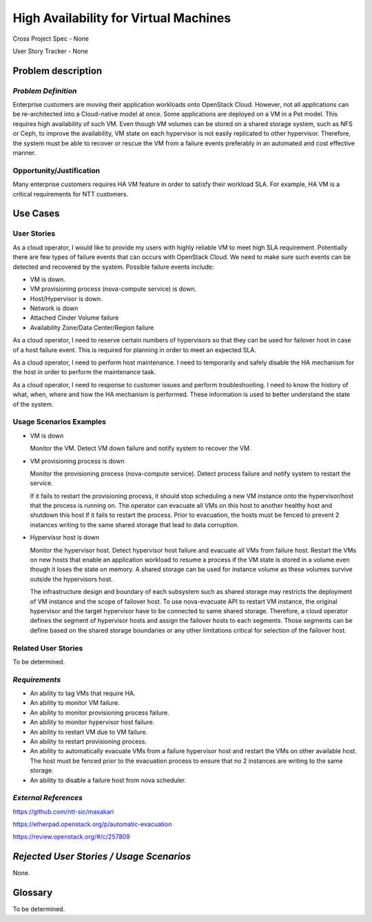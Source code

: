 High Availability for Virtual Machines
======================================

Cross Project Spec - None

User Story Tracker - None

Problem description
-------------------

*Problem Definition*
++++++++++++++++++++

Enterprise customers are moving their application workloads onto OpenStack
Cloud. However, not all applications can be re-architected into a
Cloud-native model at once. Some applications are deployed on a VM in a Pet
model. This requires high availability of such VM. Even though VM volumes can
be stored on a shared storage system, such as NFS or Ceph, to improve the
availability, VM state on each hypervisor is not easily replicated to other
hypervisor. Therefore, the system must be able to recover or rescue the VM
from a failure events preferably in an automated and cost effective manner.

Opportunity/Justification
+++++++++++++++++++++++++

Many enterprise customers requires HA VM feature in order to satisfy their
workload SLA. For example, HA VM is a critical requirements for NTT customers.

Use Cases
---------

User Stories
++++++++++++

As a cloud operator, I would like to provide my users with highly reliable
VM to meet high SLA requirement. Potentially there are few types of failure
events that can occurs with OpenStack Cloud. We need to make sure such events
can be detected and recovered by the system. Possible failure events include:

* VM is down.

* VM provisioning process (nova-compute service) is down.

* Host/Hypervisor is down.

* Network is down

* Attached Cinder Volume failure

* Availability Zone/Data Center/Region failure

As a cloud operator, I need to reserve certain numbers of hypervisors so that
they can be used for failover host in case of a host failure event. This is
required for planning in order to meet an expected SLA.

As a cloud operator, I need to perform host maintenance. I need to temporarily
and safely disable the HA mechanism for the host in order to perform the
maintenance task.

As a cloud operator, I need to response to customer issues and perform
troubleshooting. I need to know the history of what, when, where and how the
HA mechanism is performed. These information is used to better understand
the state of the system.

Usage Scenarios Examples
++++++++++++++++++++++++

* VM is down

  Monitor the VM. Detect VM down failure and notify system to recover the VM.

* VM provisioning process is down

  Monitor the provisioning process (nova-compute service). Detect
  process failure and notify system to restart the service.

  If it fails to restart the provisioning process, it should stop scheduling
  a new VM instance onto the hypervisor/host that the process is running on.
  The operator can evacuate all VMs on this host to another healthy host and
  shutdown this host if it fails to restart the process. Prior to evacuation,
  the hosts must be fenced to prevent 2 instances writing to the same shared
  storage that lead to data corruption.

* Hypervisor host is down

  Monitor the hypervisor host. Detect hypervisor host failure and evacuate
  all VMs from failure host. Restart the VMs on new hosts that enable an
  application workload to resume a process if the VM state is stored in a
  volume even though it loses the state on memory. A shared storage can be
  used for instance volume as these volumes survive outside the hypervisors
  host.

  The infrastructure design and boundary of each subsystem such as shared
  storage may restricts the deployment of VM instance and the scope of
  failover host. To use nova-evacuate API to restart VM instance, the
  original hypervisor and the target hypervisor have to be connected to same
  shared storage. Therefore, a cloud operator defines the segment of
  hypervisor hosts and assign the failover hosts to each segments. Those
  segments can be define based on the shared storage boundaries or any other
  limitations critical for selection of the failover host.

Related User Stories
++++++++++++++++++++
To be determined.


*Requirements*
++++++++++++++

* An ability to tag VMs that require HA.

* An ability to monitor VM failure.

* An ability to monitor provisioning process failure.

* An ability to monitor hypervisor host failure.

* An ability to restart VM due to VM failure.

* An ability to restart provisioning process.

* An ability to automatically evacuate VMs from a failure hypervisor host
  and restart the VMs on other available host. The host must be fenced prior
  to the evacuation process to ensure that no 2 instances are writing to the
  same storage.

* An ability to disable a failure host from nova scheduler.

*External References*
+++++++++++++++++++++

https://github.com/ntt-sic/masakari

https://etherpad.openstack.org/p/automatic-evacuation

https://review.openstack.org/#/c/257809

*Rejected User Stories / Usage Scenarios*
-----------------------------------------

None.

Glossary
--------

To be determined.

